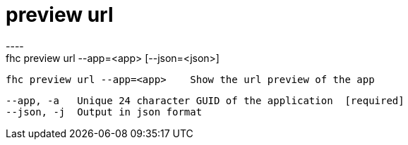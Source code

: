 [[preview-url]]
= preview url
----
fhc preview url --app=<app> [--json=<json>]

  fhc preview url --app=<app>    Show the url preview of the app


  --app, -a   Unique 24 character GUID of the application  [required]
  --json, -j  Output in json format                      

----

